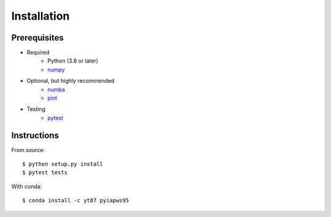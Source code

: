 Installation
============

Prerequisites
-------------

* Required
   - Python (3.8 or later)
   - `numpy <https://numpy.org/doc/stable/index.html>`__

* Optional, but highly recommended
   - `numba <https://numba.pydata.org/numba-doc/latest/index.html>`__
   - `pint <https://pint.readthedocs.io/en/stable/>`__

* Testing
   - `pytest <https://github.com/pytest-dev/pytest>`__

Instructions
------------

From source::

  $ python setup.py install
  $ pytest tests

With conda::

  $ conda install -c yt87 pyiapws95
